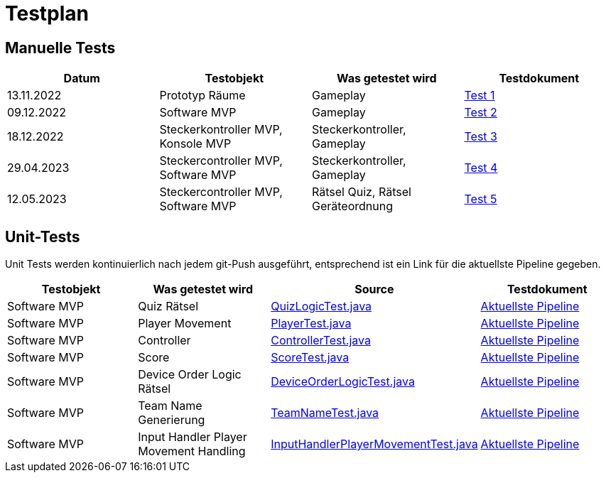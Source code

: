 
= Testplan =

//== Construction 1 : 18.11.2022 - 23.12.2022 == 

== Manuelle Tests
|===
| Datum |Testobjekt | Was getestet wird |Testdokument

|13.11.2022
|Prototyp Räume
|Gameplay
|https://gitlab.fhnw.ch/ip12-22vt/ip12-22vt_strombewusst/docu/-/blob/main/testing/TestDoc/Test1_13.11.2022.adoc[Test 1]

|09.12.2022
|Software MVP
|Gameplay
|https://gitlab.fhnw.ch/ip12-22vt/ip12-22vt_strombewusst/docu/-/blob/main/testing/TestDoc/Test2_09.12.2022.adoc[Test 2]

|18.12.2022
|Steckerkontroller MVP, Konsole MVP
|Steckerkontroller, Gameplay
|https://gitlab.fhnw.ch/ip12-22vt/ip12-22vt_strombewusst/docu/-/blob/main/testing/TestDoc/Test3_18.12.2022.adoc[Test 3]

|29.04.2023
|Steckercontroller MVP, Software MVP
|Steckerkontroller, Gameplay
|https://gitlab.fhnw.ch/ip12-22vt/ip12-22vt_strombewusst/docu/-/blob/main/testing/TestDoc/Test4_29.04.2023.adoc[Test 4]

|12.05.2023
|Steckercontroller MVP, Software MVP
|Rätsel Quiz, Rätsel Geräteordnung
|https://gitlab.fhnw.ch/ip12-22vt/ip12-22vt_strombewusst/docu/-/blob/main/testing/TestDoc/Test5_12.05.2023.adoc[Test 5]

|===

== Unit-Tests

Unit Tests werden kontinuierlich nach jedem git-Push ausgeführt, entsprechend ist ein Link für die aktuellste Pipeline gegeben.

|===
| Testobjekt | Was getestet wird | Source | Testdokument

|Software MVP
|Quiz Rätsel
|https://gitlab.fhnw.ch/ip12-22vt/ip12-22vt_strombewusst/strombewusstfxgl/-/blob/main/src/test/java/ch/fhnw/strombewusst/QuizLogicTest.java[QuizLogicTest.java]
|https://gitlab.fhnw.ch/ip12-22vt/ip12-22vt_strombewusst/strombewusstfxgl/-/pipelines/latest[Aktuellste Pipeline]

|Software MVP
|Player Movement
|https://gitlab.fhnw.ch/ip12-22vt/ip12-22vt_strombewusst/strombewusstfxgl/-/blob/main/src/test/java/ch/fhnw/strombewusst/PlayerTest.java[PlayerTest.java]
|https://gitlab.fhnw.ch/ip12-22vt/ip12-22vt_strombewusst/strombewusstfxgl/-/pipelines/latest[Aktuellste Pipeline]

|Software MVP
|Controller
|https://gitlab.fhnw.ch/ip12-22vt/ip12-22vt_strombewusst/strombewusstfxgl/-/blob/main/src/test/java/ch/fhnw/strombewusst/input/ControllerTest.java[ControllerTest.java]
|https://gitlab.fhnw.ch/ip12-22vt/ip12-22vt_strombewusst/strombewusstfxgl/-/pipelines/latest[Aktuellste Pipeline]

|Software MVP
|Score
|https://gitlab.fhnw.ch/ip12-22vt/ip12-22vt_strombewusst/strombewusstfxgl/-/blob/main/src/test/java/ch/fhnw/strombewusst/ScoreTest.java[ScoreTest.java]
|https://gitlab.fhnw.ch/ip12-22vt/ip12-22vt_strombewusst/strombewusstfxgl/-/pipelines/latest[Aktuellste Pipeline]

|Software MVP
|Device Order Logic Rätsel
|https://gitlab.fhnw.ch/ip12-22vt/ip12-22vt_strombewusst/strombewusstfxgl/-/blob/main/src/test/java/ch/fhnw/strombewusst/DeviceOrderLogicTest.java[DeviceOrderLogicTest.java]
|https://gitlab.fhnw.ch/ip12-22vt/ip12-22vt_strombewusst/strombewusstfxgl/-/pipelines/latest[Aktuellste Pipeline]

|Software MVP
|Team Name Generierung
|https://gitlab.fhnw.ch/ip12-22vt/ip12-22vt_strombewusst/strombewusstfxgl/-/blob/main/src/test/java/ch/fhnw/strombewusst/TeamNameTest.java[TeamNameTest.java]
|https://gitlab.fhnw.ch/ip12-22vt/ip12-22vt_strombewusst/strombewusstfxgl/-/pipelines/latest[Aktuellste Pipeline]

|Software MVP
|Input Handler Player Movement Handling
|https://gitlab.fhnw.ch/ip12-22vt/ip12-22vt_strombewusst/strombewusstfxgl/-/blob/main/src/test/java/ch/fhnw/strombewusst/InputHandlerPlayerMovementTest.java[InputHandlerPlayerMovementTest.java]
|https://gitlab.fhnw.ch/ip12-22vt/ip12-22vt_strombewusst/strombewusstfxgl/-/pipelines/latest[Aktuellste Pipeline]

|===

////
== Construction 2 : 23.12.2022 - 17.3.2023 == 

|===
| Datum |Testobjekt | Testart | Was getestet wird |Testdokument

|(ausstehend, voraussichtlich 10.2.2023)
|Klassen und Methoden (Räume)
|JUnit Test
|
|

|(ausstehend, voraussichtlich 10.2.2023)
|Klassen und Methoden (Bewegung)
|JUnit Test
|
|

|(ausstehend, voraussichtlich 10.2.2023)
|Klassen und Methoden (Steuerung/Mechanik)
|JUnit Test
|
|

|(ausstehend, voraussichtlich 24.2.2023)
|Konsole
|Manueller Test
|
|

|(ausstehend, voraussichtlich 24.2.2023)
|Kontroller
|Manueller Test
|
|

|(ausstehend, voraussichtlich 24.2.2023)
|Elektronik
|Manueller Test
|
|

|(ausstehend, voraussichtlich 24.2.2023)
|Steuerung/Mechanik
|Manueller Test
|
|

|(ausstehend, voraussichtlich 11.3.2023)
|Bewegung
|Manueller Test
|
|

|(ausstehend, voraussichtlich 11.3.2023)
|Räume
|Manueller Test
|
|

|(ausstehend, voraussichtlich 11.3.2023)
|Rätsel
|Manueller Test
|
|

|===

== Construction 3 : 17.03.2023 - 21.4.2023 == 

|===
| Datum |Testobjekt | Testart | Was getestet wird |Testdokument

|(ausstehend, voraussichtlich 31.3.2023)
|Klassen und Methoden (Räume)
|JUnit Test
|
|

|(ausstehend, voraussichtlich 31.3.2023)
|Klassen und Methoden (Bewegung)
|JUnit Test
|
|

|(ausstehend, voraussichtlich 31.3.2023)
|Klassen und Methoden (Steuerung/Mechanik)
|JUnit Test
|
|

|(ausstehend, voraussichtlich 7.4.2023)
|Konsole
|Manueller Test
|
|

|(ausstehend, voraussichtlich 7.4.2023)
|Kontroller
|Manueller Test
|
|

|(ausstehend, voraussichtlich 7.4.2023)
|Elektronik
|Manueller Test
|
|

|(ausstehend, voraussichtlich 7.4.2023)
|Steuerung/Mechanik
|Manueller Test
|
|

|(ausstehend, voraussichtlich 14.4.2023)
|Bewegung
|Manueller Test
|
|

|(ausstehend, voraussichtlich 14.4.2023)
|Räume
|Manueller Test
|
|

|(ausstehend, voraussichtlich 14.4.2023)
|Rätsel
|Manueller Test
|
|

|===
////
